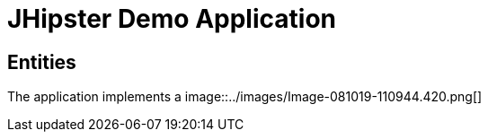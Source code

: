 = JHipster Demo Application

== Entities

The application implements a 
image::../images/Image-081019-110944.420.png[]
